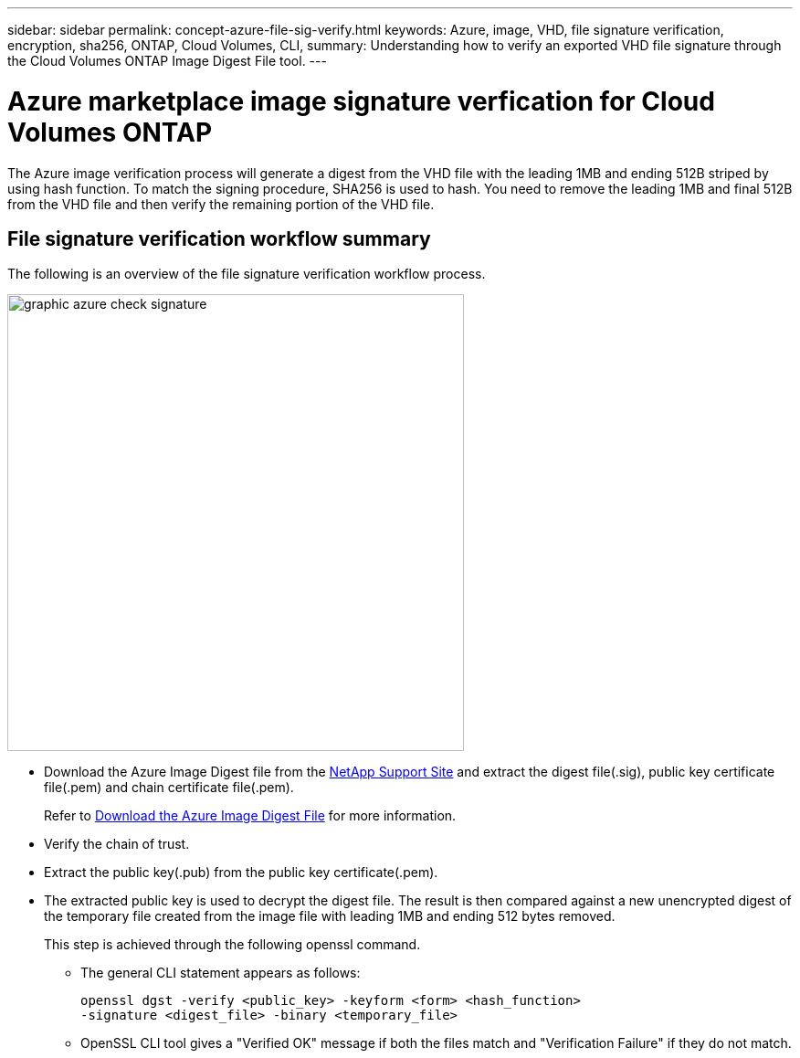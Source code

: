 ---
sidebar: sidebar
permalink: concept-azure-file-sig-verify.html
keywords: Azure, image, VHD, file signature verification, encryption, sha256, ONTAP, Cloud Volumes, CLI, 
summary: Understanding how to verify an exported VHD file signature through the Cloud Volumes ONTAP Image Digest File tool. 
---

= Azure marketplace image signature verfication for Cloud Volumes ONTAP
:hardbreaks:
:nofooter:
:icons: font
:linkattrs:
:imagesdir: ./media/

[.lead]
The Azure image verification process will generate a digest from the VHD file with the leading 1MB and ending 512B striped by using hash function. To match the signing procedure, SHA256 is used to hash. You need to remove the leading 1MB and final 512B from the VHD file and then verify the remaining portion of the VHD file. 

== File signature verification workflow summary
The following is an overview of the file signature verification workflow process.

image::graphic_azure_check_signature.png[width=500 An image that shows the file signature verification process]

* Download the Azure Image Digest file from the https://mysupport.netapp.com/site/[NetApp Support Site^] and extract the digest file(.sig), public key certificate file(.pem) and chain certificate file(.pem).
+
Refer to link:task-azure-download-digest-file.html[Download the Azure Image Digest File] for more information.  

* Verify the chain of trust.

* Extract the public key(.pub) from the public key certificate(.pem).

* The extracted public key is used to decrypt the digest file. The result is then compared against a new unencrypted digest of the temporary file created from the image file with leading 1MB and ending 512 bytes removed. 
+
This step is achieved through the following openssl command.

** The general CLI statement appears as follows:
+ 
----
openssl dgst -verify <public_key> -keyform <form> <hash_function> 
-signature <digest_file> -binary <temporary_file>
----

** OpenSSL CLI tool gives a "Verified OK" message if both the files match and "Verification Failure" if they do not match.
